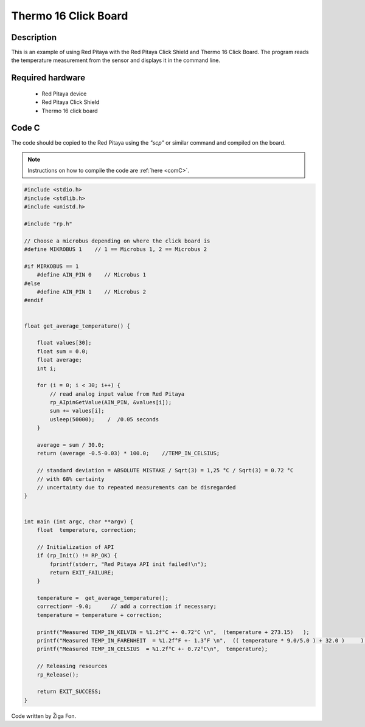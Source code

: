 .. _click_shield_thermo16:

#######################
Thermo 16 Click Board
#######################

Description
============

This is an example of using Red Pitaya with the Red Pitaya Click Shield and Thermo 16 Click Board.
The program reads the temperature measurement from the sensor and displays it in the command line.


Required hardware
==================

    -   Red Pitaya device
    -   Red Pitaya Click Shield
    -   Thermo 16 click board


Code C
=======

The code should be copied to the Red Pitaya using the *"scp"* or similar command and compiled on the board.

.. note::

    Instructions on how to compile the code are :ref:`here <comC>`.


.. code-block:: C

    #include <stdio.h>
    #include <stdlib.h>
    #include <unistd.h>

    #include "rp.h"

    // Choose a microbus depending on where the click board is
    #define MIKROBUS 1    // 1 == Microbus 1, 2 == Microbus 2

    #if MIRKOBUS == 1
        #define AIN_PIN 0    // Microbus 1
    #else
        #define AIN_PIN 1    // Microbus 2
    #endif
    
    
    float get_average_temperature() {
    
        float values[30];
        float sum = 0.0;
        float average;
        int i;
        
        for (i = 0; i < 30; i++) {
            // read analog input value from Red Pitaya
            rp_AIpinGetValue(AIN_PIN, &values[i]);
            sum += values[i];
            usleep(50000);    /  /0.05 seconds
        }
    
        average = sum / 30.0;
        return (average -0.5-0.03) * 100.0;    //TEMP_IN_CELSIUS;
        
        // standard deviation = ABSOLUTE MISTAKE / Sqrt(3) = 1,25 °C / Sqrt(3) = 0.72 °C
        // with 68% certainty
        // uncertainty due to repeated measurements can be disregarded
    }

    
    int main (int argc, char **argv) {
        float  temperature, correction;
    
        // Initialization of API
        if (rp_Init() != RP_OK) {
            fprintf(stderr, "Red Pitaya API init failed!\n");
            return EXIT_FAILURE;
        }
    
        temperature =  get_average_temperature();
        correction= -9.0;      // add a correction if necessary;
        temperature = temperature + correction;
    
        printf("Measured TEMP_IN_KELVIN = %1.2f°C +- 0.72°C \n",  (temperature + 273.15)   );
        printf("Measured TEMP_IN_FARENHEIT  = %1.2f°F +- 1.3°F \n",  (( temperature * 9.0/5.0 ) + 32.0 )     );
        printf("Measured TEMP_IN_CELSIUS  = %1.2f°C +- 0.72°C\n",  temperature);
    
        // Releasing resources
        rp_Release();
        
        return EXIT_SUCCESS;
    }

Code written by Žiga Fon.
